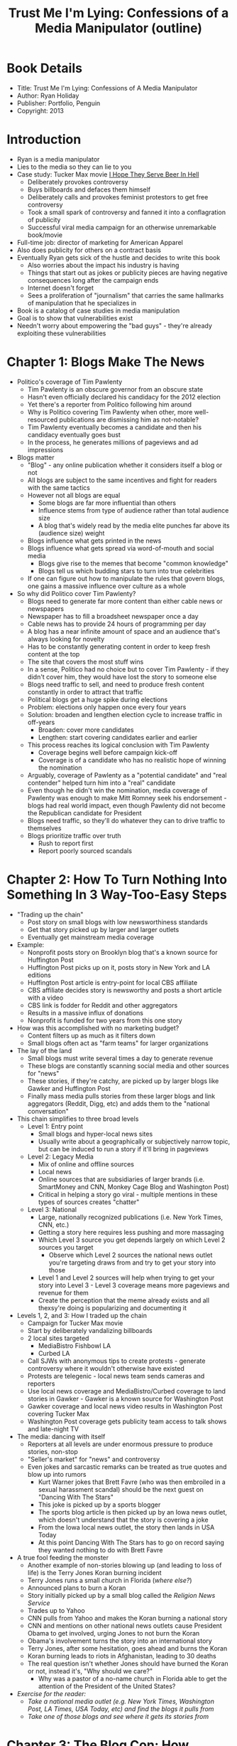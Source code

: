 #+TITLE: Trust Me I'm Lying: Confessions of a Media Manipulator (outline)
#+OPTIONS: num:nil toc:nil

* Book Details
+ Title: Trust Me I'm Lying: Confessions of A Media Manipulator
+ Author: Ryan Holiday
+ Publisher: Portfolio, Penguin
+ Copyright: 2013


* Introduction
+ Ryan is a media manipulator
+ Lies to the media so they can lie to you
+ Case study: Tucker Max movie _I Hope They Serve Beer In Hell_
  + Deliberately provokes controversy
  + Buys billboards and defaces them himself
  + Deliberately calls and provokes feminist protestors to get free controversy
  + Took a small spark of controversy and fanned it into a conflagration of publicity
  + Successful viral media campaign for an otherwise unremarkable book/movie
+ Full-time job: director of marketing for American Apparel
+ Also does publicity for others on a contract basis
+ Eventually Ryan gets sick of the hustle and decides to write this book
  + Also worries about the impact his industry is having
  + Things that start out as jokes or publicity pieces are having negative consequences long after the campaign ends
  + Internet doesn't forget
  + Sees a proliferation of "journalism" that carries the same hallmarks of manipulation that he specializes in
+ Book is a catalog of case studies in media manipulation
+ Goal is to show that vulnerabilities exist
+ Needn't worry about empowering the "bad guys" - they're already exploiting these vulnerabilities

* Chapter 1: Blogs Make The News
+ Politico's coverage of Tim Pawlenty
  + Tim Pawlenty is an obscure governor from an obscure state
  + Hasn't even officially declared his candidacy for the 2012 election
  + Yet there's a reporter from Politico following him around
  + Why is Politico covering Tim Pawlenty when other, more well-resourced publications are dismissing him as not-notable?
  + Tim Pawlenty eventually becomes a candidate and then his candidacy eventually goes bust
  + In the process, he generates millions of pageviews and ad impressions
+ Blogs matter
  + "Blog" - any online publication whether it considers itself a blog or not
  + All blogs are subject to the same incentives and fight for readers with the same tactics
  + However not all blogs are equal
    + Some blogs are far more influential than others
    + Influence stems from type of audience rather than total audience size
    + A blog that's widely read by the media elite punches far above its (audience size) weight
  + Blogs influence what gets printed in the news
  + Blogs influence what gets spread via word-of-mouth and social media
    + Blogs give rise to the memes that become "common knowledge"
    + Blogs tell us which budding stars to turn into true celebrities
  + If one can figure out how to manipulate the rules that govern blogs, one gains a massive influence over culture as a whole
+ So why did Politico cover Tim Pawlenty?
  + Blogs need to generate far more content than either cable news or newspapers
  + Newspaper has to fill a broadsheet newspaper once a day
  + Cable news has to provide 24 hours of programming per day
  + A blog has a near infinite amount of space and an audience that's always looking for novelty
  + Has to be constantly generating content in order to keep fresh content at the top
  + The site that covers the most stuff wins
  + In a sense, Politico had no choice but to cover Tim Pawlenty - if they didn't cover him, they would have lost the story to someone else
  + Blogs need traffic to sell, and need to produce fresh content constantly in order to attract that traffic
  + Political blogs get a huge spike during elections
  + Problem: elections only happen once every four years
  + Solution: broaden and lengthen election cycle to increase traffic in off-years
    + Broaden: cover more candidates
    + Lengthen: start covering candidates earlier and earlier
  + This process reaches its logical conclusion with Tim Pawlenty
    + Coverage begins well before campaign kick-off
    + Coverage is of a candidate who has no realistic hope of winning the nomination
  + Arguably, coverage of Pawlenty as a "potential candidate" and "real contender" helped turn him into a "real" candidate
  + Even though he didn't win the nomination, media coverage of Pawlenty was enough to make Mitt Romney seek his endorsement - blogs had real world impact, even though Pawlenty did not become the Republican candidate for President
  + Blogs need traffic, so they'll do whatever they can to drive traffic to themselves
  + Blogs prioritize traffic over truth
    + Rush to report first
    + Report poorly sourced scandals

* Chapter 2: How To Turn Nothing Into Something In 3 Way-Too-Easy Steps
+ "Trading up the chain"
  + Post story on small blogs with low newsworthiness standards
  + Get that story picked up by larger and larger outlets
  + Eventually get mainstream media coverage
+ Example:
  + Nonprofit posts story on Brooklyn blog that's a known source for Huffington Post
  + Huffington Post picks up on it, posts story in New York and LA editions
  + Huffington Post article is entry-point for local CBS affiliate
  + CBS affiliate decides story is newsworthy and posts a short article with a video
  + CBS link is fodder for Reddit and other aggregators
  + Results in a massive influx of donations
  + Nonprofit is funded for two years from this one story
+ How was this accomplished with no marketing budget?
  + Content filters up as much as it filters down
  + Small blogs often act as "farm teams" for larger organizations
+ The lay of the land
  + Small blogs must write several times a day to generate revenue
  + These blogs are constantly scanning social media and other sources for "news"
  + These stories, if they're catchy, are picked up by larger blogs like Gawker and Huffington Post
  + Finally mass media pulls stories from these larger blogs and link aggregators (Reddit, Digg, etc) and adds them to the "national conversation"
+ This chain simplifies to three broad levels
  + Level 1: Entry point
    + Small blogs and hyper-local news sites
    + Usually write about a geographically or subjectively narrow topic, but can be induced to run a story if it'll bring in pageviews
  + Level 2: Legacy Media
    + Mix of online and offline sources
    + Local news
    + Online sources that are subsidiaries of larger brands (i.e. SmartMoney and CNN, Monkey Cage Blog and Washington Post)
    + Critical in helping a story go viral - multiple mentions in these types of sources creates "chatter"
  + Level 3: National
    + Large, nationally recognized publications (i.e. New York Times, CNN, etc.)
    + Getting a story here requires less pushing and more massaging
    + Which Level 3 source you get depends largely on which Level 2 sources you target
      + Observe which Level 2 sources the national news outlet you're targeting draws from and try to get your story into those
    + Level 1 and Level 2 sources will help when trying to get your story into Level 3 - Level 3 coverage means more pageviews and revenue for them
    + Create the perception that the meme already exists and all thexsy're doing is popularizing and documenting it
+ Levels 1, 2, and 3: How I traded up the chain
  + Campaign for Tucker Max movie
  + Start by deliberately vandalizing billboards
  + 2 local sites targeted
    + MediaBistro Fishbowl LA
    + Curbed LA
  + Call SJWs with anonymous tips to create protests - generate controversy where it wouldn't otherwise have existed
  + Protests are telegenic - local news team sends cameras and reporters
  + Use local news coverage and MediaBistro/Curbed coverage to land stories in Gawker - Gawker is a known source for Washington Post
  + Gawker coverage and local news video results in Washington Post covering Tucker Max
  + Washington Post coverage gets publicity team access to talk shows and late-night TV
+ The media: dancing with itself
  + Reporters at all levels are under enormous pressure to produce stories, non-stop
  + "Seller's market" for "news" and controversy
  + Even jokes and sarcastic remarks can be treated as true quotes and blow up into rumors
    + Kurt Warner jokes that Brett Favre (who was then embroiled in a sexual harassment scandal) should be the next guest on "Dancing With The Stars"
    + This joke is picked up by a sports blogger
    + The sports blog article is then picked up by an Iowa news outlet, which doesn't understand that the story is covering a joke
    + From the Iowa local news outlet, the story then lands in USA Today
    + At this point Dancing With The Stars has to go on record saying they wanted nothing to do with Brett Favre
+ A true fool feeding the monster
  + Another example of non-stories blowing up (and leading to loss of life) is the Terry Jones Koran burning incident
  + Terry Jones runs a small church in Florida (/where else?/)
  + Announced plans to burn a Koran
  + Story initially picked up by a small blog called the /Religion News Service/
  + Trades up to Yahoo
  + CNN pulls from Yahoo and makes the Koran burning a national story
  + CNN and mentions on other national news outlets cause President Obama to get involved, urging Jones to not burn the Koran
  + Obama's involvement turns the story into an international story
  + Terry Jones, after some hesitation, goes ahead and burns the Koran
  + Koran burning leads to riots in Afghanistan, leading to 30 deaths
  + The real question isn't whether Jones should have burned the Koran or not, instead it's, "Why should we care?"
    + Why was a pastor of a no-name church in Florida able to get the attention of the President of the United States?
+ /Exercise for the reader:/
  + /Take a national media outlet (e.g. New York Times, Washington Post, LA Times, USA Today, etc) and find the blogs it pulls from/
  + /Take one of those blogs and see where it gets its stories from/

* Chapter 3: The Blog Con: How Publishers Make Money Online
+ Traffic is money
  + Blogs make their revenue from selling ads
  + Revenue = CPM (cost per thousand impressions) \* pageviews
  + Ad buyers buy a certain number of impressions for their ad
  + Ad networks allocate that pot of money to blogs based upon readership and demographic information
  + More traffic = more money now, and more ad spend later (since the blog becomes a reliable source of impressions)
  + Ads don't distinguish by type of story - all that matters is that the ad is displayed and the viewer has a chance to see it
  + Fake news, real news, whatever gets the ad to load "wins"
  + Blogs don't have much control over CPM, so they try to maximize pageviews
+ Scoops are traffic
  + TMZ turned the art of getting scoops into a science
    + Mel Gibson's anti-semitic rant
    + Rhianna/Chris Brown
    + Michael Jackson's death
  + Scoops and exclusives allowed TMZ to go from a no-name website to a $20 million a year franchise with its own syndicated TV show
  + The price for all of this is publicizing a lot of "scoops" that turned out to be non-stories
  + Scoops are hard to obtain, so a lot of blogs pretend that a story is exclusive to them, knowing the reader won't check other sources to verify that the exclusive is, in fact, exclusive
    + Example: Gawker's coverage of Tom Cruise's involvement with Scientology
    + Story was originally reported by Mark Ebner
    + Gawker reported the story as if it were their own, even though they'd taken it from Mr. Ebner
    + Fake scoops and exclusives aren't as much of a problem in older media - older media are trying to maintain a reputation, whereas blogs are trying to build publicity
+ Using names to build a name
  + Big name bloggers can bring their followers to your site
  + Bloggers like Jason Calcanis, Andrew Sullivan, Megan McArdle, Nate Silver, etc. are big names and switch publications like star athletes switching teams
+ The blog con: names, scoops, and traffic create an exit
  + Blogs are not built to be sustainable businesses
  + Designed to capture traffic and ad revenue, then get sold (usually to an established media outlet)
  + The need to show massive revenue growth in a short period of time makes blogs desperate
  + Every blog is a mini-Ponzi scheme - unsustainable growth leads to overvalued prices and the last buyer is left holding a worthless asset
+ Anything goes in the den of thieves
  + Michael Arrington, owner of TechCrunch, routinely invests in companies that TechCrunch covers and doesn't disclose that conflict of interest in the coverage
    + This is legal because the companies are not-yet-public startups, so insider trading laws don't apply
  + Blogs crave influence even more desperately than traffic; influence makes blogs attractive in a way that raw traffic volume can't
+ Enter the manipulator
  + The fact that blogs aren't sustainable and need to post high traffic and revenue growth makes them exploitable by anyone who has controversy (real or fake)

* Chapter 4: Tactic 1: Bloggers Are Poor: Help Pay Their Bills
+ There are many ways to bribe people other than by handing them a stack of bills
+ Find bloggers' incentives and co-opt them
+ Blogging emphasizes speed over accuracy
+ Bloggers are paid a flat rate, plus a bonus depending upon how many pageviews their articles get
  + Gawker actually had a leaderboard in its office that showed who was getting the most pageviews
  + If you were at the top of the leaderboard, you got a higher share of the revenue
  + If you were at the bottom, you were at risk of getting fired
+ Henry Blodget - a blogger needs to generate 3x their annual salary, benefits, and share of overhead in pageviews each month in order to break even
  + Example: blogger getting paid $60,000 needs to generate about 1.8 million pageviews per month, every month
+ Twitter accounts are even more mercenary than bloggers - many high-follower twitter accounts can be paid to retweet anything
+ The reason that bloggers and social media personalities are paid so little is because what they produce is of little or no value
+ Ripe for exploitation
  + If bloggers want to get rich or even just break even, they have to find other sources of revenue
  + Free stuff
    + American Apparel has two full-time employees whose job is to find up-and-coming fashion bloggers and shower them with free stuff
    + Handing out free tickets or backstage passes does wonders for getting positive coverage for music and movies
      + Blogs may or may not report that they were compensated by the someone affiliated with the product they're reviewing
      + Even if individual blogs report, having a lot of positive reviews can be useful for building "buzz"
  + Help bloggers get a better job
    + The best way for bloggers to make money is to make a name for themselves and then become an established pundit or media personality
    + This warps coverage - bloggers won't write negative stories about people who might hire them in the future
    + The best way you can get gratitude from a blogger is to feed them some juicy stories when they're getting started, and then ask them to promote your stuff once they've made a name for themselves
+ The /real/ conflict of interest
  + The pay-per-pageview model creates a conflict of interest for every topic a blogger might write about
  + Conflict isn't in what they write, but /how/ they write
  + Blogs are constantly pushed to be more controversial, more attention-getting
  + If you want influence with bloggers become a reliable source of controversy

* Chapter 5: Tactic 2: Tell Them What They Want To Hear
+ Journalists rarely see or experience events firsthand
+ They're entirely dependent on self-interested sources
+ Reputable journalists verify sources and identities
+ Bloggers publish unsolicited, unverified information in an attempt to be the first to break a new story
+ The deliberate leak
  + Ryan needed to get some information out fast during a lawsuit
  + Writes up an internal memo, sends it to the all-hands mailing list, then prints it, scans it, and sends it to a blogger
  + Blogger publishes the "leak" with attention-grabbing headlines
  + Gets far more coverage than if the same information had been released as an official statement
  + Took advertising images that couldn't be shared due to copyright concerns and shared them with Gawker - got 90,000 views for free
  + Gawker ended a Congressman's career based upon an anonymous tip from a girl who'd allegedly exchanged texts with him
+ Press release 2.0
  + When Internet journalism started, pundits were heralding the end of the press release
  + Journalists would be free to dig beyond the surface to find news of their own
  + As it turns out, bloggers love press releases
  + Press releases do all the work for you
    + Pre-written material
    + Lays out the "angle" for you
    + Comes from a news wire, so the blogger isn't on the hook if the story turns out to be false
  + Ryan quickly learned to put out press releases for /everything/ to the point of putting out press releases when he launches new colors of already existing product lines
  + Even if press releases aren't published by bloggers, they still have great SEO, so people researching your company will find them
+ Not even needing to be the source
  + The incredible pressure to produce leaves bloggers little time for verifying sources or conducting background research
  + Bloggers are entirely at the mercy of press releases, media kits, official documents and Wikipedia
  + Wikipedia is where bloggers all do their background research, so manipulating the framing of an issue on Wikipedia
  directly affects how bloggers treat the subject down the road
    + If your Wikipedia page says you're a "failed screenwriter", that's the framing that will be used in interviews, regardless of what success you've had in other fields
    + Ryan has told his clients to use specific words or phrases in interviews to get those quotes onto their Wikipedia page, knowing that reporters will blindly copy that text into their own articles
    + Ryan takes advantage of misinterpretations of Wikipedia facts to paint his clients in a more flattering light
      + Tucker Max's book was on the New York Times bestseller list on 3 separate occasions, in 2007, 2008, and 2009
      + Ryan adds this fact to Wikipedia
      + A blogger than misinterprets this data and thinks it means that Tucker Max's book has been on the New York Times bestseller list for three years running
      + Ryan then uses that blog as a source to update Tucker Max's Wikipedia page to say that he's been on New York Times bestseller list for three years running
      + Wikipedia doesn't care about truth, it cares about verifiability
+ Trust me, I'm an expert
  + HARO: Help A Reporter Out
  + Tool that connects reporters with self-interested sources
  + HARO can be exploited to get free publicity on almost any topic
  + Respond to low-level bloggers to get quoted, and then use those quotes to make a name for yourself as a "recognized expert" on whatever you're trying to promote
  + Trade up the chain until you get quoted in the mainstream media
  + Although HARO advertises itself as a research tool, it's really a way for journalists to get quotes to add the appearance of substance to the stories they're already writing
  + Example HARO requests
    + Looking for new and little-known apps to save families money
    + Looking for horror stories relating to mortgages, student loans, credit reports, debt collectors or credit cards
    + Looking for stories about a man who took on new household responsibilities after losing his job
  + These are not journalists looking for experts to teach them about a field they're unfamiliar with, they're journalists who've already written a story and need anecdotes to add the appearance of substance
  + HARO helps journalists create the false impression of balance; look for token quotes so that their stories appear to address both sides of any issue
+ Forgetting my own bullshit
  + Ryan got a quote in the L.A. Times, responding to the question, "What is the classic book of '80s and '90s?"
  + Asked the question under a pseudonym and replied with his real name
  + "Discussion" was picked up by Marginal Revolution (a popular economics focused blog) and got into the L.A. Times from there

* Chapter 6: Tactic 3: Give Them What Spreads, Not What's Good
+ The chief driver of traffic is social media sharing
+ If your story isn't shared, it's not generating revenue
+ A tale of two city slideshows
  + Slideshows, in general, are great revenue drivers for blogs
  + Each slide counts as a new page, so a slideshow can get 10-20x the number of pageviews as an article
  + Slideshows showing abandoned buildings in Detroit are widely shared
  + Slideshows showing foreclosed houses accompanies by their owners are not widely shared
  + Why is one so much more viral than the other?
+ One spreads, the other doesn't
  + [[https://newrepublic.com/article/81954/detroit-economic-disaster-porn][The Case Against Economic Disaster Porn]]
  + Pictures of abandoned Detroit ruins are transcendent; pictures showing the real human cost of the collapse of Detroit are depressing
  + Transcendence and inspiration spreads, depression doesn't
  + The economics of online publishing prevent a true picture of Detroit from being widely disseminated
+ The DNA of the virus
  + [[https://sci-hub.cc/https://doi.org/10.1509/jmr.10.0353][Berger, Milkman (2012): What Makes Content Go Viral]]
    + The most powerful predictor of virality is how much anger an article evokes
    + 1 std dev. increase in the anger rating of an article is equivalent to 3 hours on the front page of the New York Times (in terms of number of shares)
    + Happiness spreads too - 1 standard deviation increase = addl. 1.2 hours on the front page of the New York Times (not as good as anger, but still pretty good)
    + Sadness, on the other hand, seems to suppress sharing
  + Online publishing is designed to find and create high-valence emotional stories
  + The problem is that most information doesn't have high emotional valence
  + Ryan knows this and frames his interactions with bloggers to ensure that they get high-valence material
+ Giving the bastards what they want
  + Ryan deliberately designs American Apparel ads to be as provocative as possible
  + Every re-share of the ad is free publicity and free marketing
  + Created a set of ads showing adult-film star Sasha Grey completely nude
    + Ads appeared on two small blogs
    + Purpose of the ads wasn't to sell clothing (after all, she wasn't wearing any!)
    + Purpose of the ads was to be extremely high-valence emotional content that others would write about
    + Doesn't matter that some blogs wrote about the ads with disgust, while others praised the ads - the goal is to get people writing and talking about the ads in the first place
  + Chatter and controversy correlated with sales spikes, and Ryan was able to use these tactics to grow American Apparel's online sales from 40 million dollars a year to 60 million dollars a year
+ Hidden consequences
  + February 19, 2009: CNBC announcer Rick Santelli has a meltdown on the floor of the Chicago Mercantile Exchange
  + Talks about having a "tea party" to dump mortgage-backed derivatives into Lake Michigan
  + CNBC, instead of treating this as an embarrassing episode to be hushed up, posts the video to the front page of their website
  + Drudge Report picks it up and it goes viral from there
  + "Humiliation should not be suppressed, it should be monetized"
  + While the clip initially spreads as a joke, it finds resonance among some conservatives and they form the Tea Party movement
  + Meanwhile liberals see the clip as a conspiracy to dogwhistle to the Right and energize it in the face of upcoming elections
  + Both sides miss the fact that the point of the clip wasn't to push any particular political sentiment, but to spread controversy for the sake of spreading controversy
  + Once the controversy was going, virtually no one remembered what the initial spark was
+ Viral content fades, but its consequences do not
+ Publishers and marketers have incentives to make content as anger-inducing as possible
+ Online news doesn't necessarily lie by omission, rather it lies by transmission
+ Almost everything is published, but only a few things spread enough for most people to hear about them

* Chapter 7: Tactic 4: Help Them Trick Their Readers
+ The best way to get traffic is to be evasive and misleading
  + Set up a mystery in the headline and explain it after the reader clicks
  + A good question brings twice the response of an emphatic explanation
+ Bloggers justify their misleading question-headlines because they see it as a way to get readers to click on and read "more-fair" stories
+ The problem is that the stories aren't usually more fair than the headlines
+ If you want to manipulate blogs, give them a headline
+ When giving official comments, leave room for bloggers to speculate by deliberately not fully addressing the issue
+ If sending in tips, ask a lot of rhetorical questions
+ For blogs, practical utility is a liability
+ Being, final, authoritative, or useful isn't good for user engagement
+ Getting engaged with content
  + Articles are deliberately inflammatory to get users to leave comments
  + Publishers want users to leave comments because the process of logging in or signing up can yield anywhere between 5-10 additional pageview from that one user
  + The best way to get online coverage is to tee up an article that will get a lot of comments
  + Ryan would deliberately leak horrible things that Tucker Max did as promotion for the Tucker Max movie because he knew that those would get lots of comments
+ You are being played
  + A click is a click and a pageview is a pageview
  + Bloggers don't care how they get those clicks and pageviews
  + The only purpose of the headline is to get you to click through to the story
  + Whether you get anything out of the story is immaterial
  + The purpose of the story is to get you to comment
  + The purpose of online publishing is to string the reader along as long as possible, in order to extract the maximum number of pageviews from that reader

* Chapter 8: Tactic 5: Sell Them Something They Can Sell (Exploit the One-Off Problem)
+ The current condition of online media is analogous to the era of the "yellow press"
+ Overview of media history
  + The Party Press
    + Media in the US starts out as being mouthpieces of political parties
    + Subscription was mandatory with party membership, guaranteeing revenue and readership
    + Primarily opinion, not news
    + Limited in scope and impact
  + The Yellow Press
    + Era begins when Benjamin Day launches the /New York Sun/ in 1833
    + New business model
      + "Cash and carry" - you pay for the newspaper up front, one issue at a time
      + Solved problem of unpaid subscriptions
      + Invented Help Wanted and Classified sections as a way to drive additional revenue
    + Newspapers had to be exciting enough to fight for sales on street corners, taverns and train stations
    + Relied on gossip and breaking news first
      + /Sound familiar?/
    + The /New York Sun's/ success soon inspires competition
      + James Gordon Bennett - /New York Herald/
        + Soon becomes the largest circulation paper in the country
        + Anti-black, anti-immigrant, anti-subtlety
        + Role is "not to inform, but to startle"
      + Joseph Pulitzer - /The World/
        + "Not just cheap, but also bright. Not just bright, but also large"
    + The need to sell issues individually creates the "one-off" problem - each issue has to be individually compelling in a standalone way
    + There aren't enough important events occurring daily to support selling on a one-off basis
    + If there isn't enough news to sell, publishers have to manufacture news
      + [[https://en.wikipedia.org/wiki/Roscoe_Arbuckle][Fatty Arbuckle Scandal]]
    + The need to sell papers meant that papers were okay with being manipulated as long as it meant that they ended up with more sales
      + Paid tipsters and informants large amounts of money for dubious news
    + Papers thrived during the Civil War - war meant that there was lots of important, sensational news
    + Spanish-American War was arguably manufactured by papers that wanted another war to drive sales
      + "You give me the pictures, I'll give you the war"
    + W.J. Campbell identified the following features of yellow journalism
      + Prominent headlines screaming about relatively unimportant news
      + Lavish use of pictures (often of little relevance)
      + Impostors, frauds, faked interviews
      + Color comics and a large Sunday supplement
      + Ostentatious support for underdog issues
      + Overuse of anonymous sources
      + Prominent coverage of high society and events
      + /Every single one of the above criteria is met by "new-media" outlets like Gawker and the Huffington Post/
    + You can take media criticism from a century ago, replace the names of newspapers with blogs and have the criticism be just as valid and applicable
    + Knowing how people manipulated the press in the yellow-journalism era tells you how to manipulate blogs today
  + The Modern (subscription) Press
    + Started with Adolph S. Ochs and the /New York Times/
    + Solicited subscriptions via telephone
    + Understood that if he could make subscriptions stick, he could provide quality journalism at the same prices as yellow press
    + Subscription model aligned incentives of newspaper more closely with readers
      + Readers who felt they'd been misled would unsubscribe, depriving paper of ongoing revenue stream
      + More stable revenue stream subsidized nuance
    + The /New York Times/ heralded the transition to reputation-driven journalism
    + Even today, when someone buys a newspaper at a newsstand, they're not buying based upon the headlines, they're usually buying based upon the "brand" of the paper
    + While the subscription model freed the newspaper from the tyranny of the masses, they now had to deal with a greater level of control from corporate leadership
+ The Death of Subscription, The Rebirth of Media Manipulation
  + With the rise of blogs, we're back to the one-off problem
  + Each article is like a mini-newspaper and must fight for attention on its own
  + Sites like Google News disaggregate content, removing reputational signals
  + We don't consume blogs by subscription
    + RSS is dead
      + /Not for me, it isn't!/
      + The top sources of traffic for news sites are social networks like Facebook and Twitter
  + The death of subscriptions means that blogs don't care about providing ongoing value
  + The stories that people hear about and read are the ones that "blow up" on social media
  + Popularity isn't the same as importance
  + RSS died because it allowed readers to be in control
    + /I'm not sure about that/
    + /I think RSS died because nobody ever made a good user interface for it/
    + /That plus the early incompatibilites between RSS and Atom feeds meant that it never made a good first impression, and so people even today have this impression of RSS as being something for technical people only/
  + Blogs are in vicious competition today, but it's competition on the terms of the publishers, not on the terms of the readers

* Chapter 9: Tactic 6: Make It All About The Headline
+ For media that has to deal with the one-off problem, it all comes down to the headline
+ Headline determines how many people click through to the story
+ The headlines of today are almost /exactly/ the same as the headlines from the yellow press of a century ago
+ The only difference is that today's headlines are shared on social media rather than shouted on street corners
+ Blog headlines have to compete with headlines from other blogs, whereas headlines from subscription media only compete with headlines from other stories within the same publication
+ Pick me! Pick me!
  + The headline for the Pentagon Papers story was "Vietnam Archive: A Consensus To Bomb Developed Before '64, Study Says"
  + Is such a pedestrian headline imaginable in today's media environment?
  + The New York Times was able to publish with a relatively staid headline that stated the facts but did not attempt to oversell them
  + Outside of subscription media, headlines have to compete to attract readers
  + In the era of stable mainstream press, there was a tradition of writing witty or funny headlines
  + That tradition has died because search engines and aggregators do not understand puns, and therefore stories with witty headlines rank lower than stories with headlines are stuffed with keywords
  + The only measure of a headline is whether it gets people to click on it - whether the headline matches the contents of the story or is aesthetically pleasing is a strictly secondary concern
  + When selling a story to a blog, make the headline obvious
  + The easier it is for a blogger to write a headline, the more likely they are to run your story

* Chapter 10: Tactic 7: Kill 'Em With Pageview Kindness
+ The breakthrough for blogging as an industry was the ability to track pageviews
+ Having hard pageview numbers allowed blogs to see which of their articles were doing well and which were flops
+ The disturbing science
  + In the era of Yellow Journalism, papers would use an editor's intuition to determine which headlines would drive circulation
  + In the blog era, that role is fulfilled by data scientists who use fine grained tracking data to determine exactly what drives "engagement"
  + Blogs don't care about material that's ordinary-looking but insightful and wonderful to read
+ Their metrics, your advantage
  + In practice, blogs measure 3 things
    + How many views did the story receive
    + How many comments did the story receive
    + Was the story picked up and linked to by more prominent blogs or mainstream media outlets
  + Getting coverage on a site may be as simple as sending a link to another blog that covered the story
    + Bloggers are herd animals
    + If another blog covered the story, it must be newsworthy
  + Another way to get blog coverage is to have a story that hits popular search engine keywords
  + Bloggers have to churn out roughly 12 stories a day - this does not leave time for thorough journalism
  + Once you have coverage the way to ensure future coverage is to ensure that your stories are a reliable source of pageviews
    + Signal-boost the story on social media
    + Use services like Outbrain and Taboola to get your clickbait headlines in front of more viewers
  + However, be careful what you wish for
    + Once bloggers see you as a reliable source of pageviews, they won't ever /stop/ covering you
    + When they run out of good news (or even real news) they'll start reporting on rumors
  + Metrics and pageview counts give blog editors the illusion of control and thus open them up to manipulation
+ Can't stand the silence
  + If you post something and nobody responds, what does it mean?
  + This is known as Warnock's Dilemma, after Brian Warnock, a USENET user who first described the phenomenon
  + Lack of response can mean many things:
    + The post is correct, well-written and needs no follow up or response
    + The post is complete and utter nonsense and isn't worth engaging with
    + No one read the post
    + No one understood the post or bothered to ask for clarification
    + No one cares about the post (i.e. people understood the post weren't interested enough in it to respond)
  + All of the above are unprofitable and/or risky, from the perspective of bloggers
    + The first and third alternatives are plainly unprofitable
    + The second alternative risks embarrasment
    + The fourth alternative means the post was too ambitious for its audience - people were too intimidated by the post to respond
    + The fifth alternative means the post was off-topic
  + As a result, blogs consider engagement and virality over usefulness, accuracy and insightful analysis
  + Leaving fake comments or sending fake emails about a post confirms that a post drives engagement, and biases the blogger to write more on that topic
  + In a sane world, we would see posts that get tens of thousands of comments as failures rather than wild successess
    + If a post gets that many comments, it's a sure sign that the comments section has gone off topic and has turned into a flamewar
    + However, in this world, a post like indicates extremely high levels of "engagement", which incentivizes bloggers to write more
+ Breaking the news
  + Blogs don't care if they get tricked, as long as they get their pagviews
  + Pageview journalism pulls towards one of two extremes - the provocative or the already known
  + Gives people all they /appear/ to want from the simplistic metrics used

* Chapter 11: Tactic 8: Use The Technology Against Itself
+ Everything that blogs write is constrained by the structure of the medium
+ This applies to all media, not just blogs
+ Example: television
  + TV is a visual medium
  + Can't show abstract ideas
  + When abstract ideas must be discussed on TV, you need a person to present them
  + This leads to the creation of "talking heads" and "pundits" whose job it is to personify and represent abstract ideas on TV
+ Hemmed in on all sides
  + Early bloggers had to show readers what was new on their site
  + Solution: reverse chronological order "stack"
  + New stories start at the top of the page and get pushed down
  + Stacking places emphasis on the present and the novel
  + In order to engage readers you constantly need something fresh at the top of the stack
  + "The best blogs update daily, if not hourly"
  + This need for fresh content at the top of the stack places tremendous pressure upon bloggers to find new stories
  + The best way to get traffic is to publish as frequently as possible
  + Don't bother investing effort into stories since they'll be at the top of the stack for only a short while
  + Huffington Post rule of thumb: readers will bounce off your story if it's more than 800 words long
  + Blogs have to keep their content visually appealing and geared towards "impulse" readers
    + A blog has about 1 sec to "hook" a reader
    + Bounce rates are incredibly high: >50% for many news sites
  + Eye-tracking studies
    + People start with the headline
    + They then scan down the left side of the page, looking for interesting sentences
    + If there's nothing interesting, they leave
    + The best way to keep readers is to have lots of short paragraphs, bulleted lists and subheadings
  + Jakob Nielsen
    + 40% of every article must be cut
    + But that's supposedly okay because cutting the article by 40% "only" reduces its value by 30%
  + Bloggers have to make reality fit the constraints of their platform, which leaves them open to manipulation
+ Making lemonade
  + Book promotion
    + Split a chapter into 8 separate posts
    + Get rid of all nuance through selective editing
  + Ryan is more than willing to work within the constraints of blogs as it allows him to introduce inaccuracies and distortions that favor his clients

* Chapter 12: Tactic 9: Just Make Stuff Up (Everyone Else Is Doing It)
+ Bloggers have to find the "angle" on every story they write
+ Don't have the luxury of spending time on a lead only to come up empty handed
+ Have to constantly scour social media and other sources for leads
+ Many local blogs scan Craigslist for leads, so creating "chatter" there can help get your story into blogs
+ Bloggers will publish anything if you can manufacture urgency around it
  + Give the same "exclusive" to multiple blogs and watch them race to publish first
  + Tell them you're going live with the story on your own website in the morning
+ Because bloggers have to find an angle, they always do
+ It's easy to make their job easier by leaving a deliberate trail for them to follow
+ Always wrong, never in doubt
  + If your site is famous and controversial enough, people will start writing false stories about it
  + One persistent blogger, writing article after article, will provide fodder for other bloggers, even though the articles may be totally false
  + Worse yet, this persistent kook will be rewarded with pageviews
  + Companies need to be on guard and ready to counterspin
  + The only form of defense is offense - replace controversy with less harmful controversy and let the new controversy push the old controversy down the stack
  + /In retrospect, this is exactly what the Trump campaign (intentionally or not) did - every week Trump had a new, different controversy, whereas Hillary just had one persistent controversy with her e-mails/
  + /As a result, most of Trump's controversies got "pushed down the stack" into oblivion, whereas the e-mail controversy with Hillary remained at the top of the stack long enough to gain significant traction/

** Chapter 13: Irin Carmon, The Daily Show and Me: The Perfect Storm of How Toxic Blogging Can Be
+ The first half of the book covered how blogs can be manipulated
+ Now we look at the consequences of that manipulation
+ How blogs create their own narratives for fun and profit
  + American Apparel contracted with a US manufacturer for some nail polish
  + Noticed that some bottles cracked or burst under bright halogen lighting
  + American Apparel decided to conduct a voluntary recall and told store managers to pull the bottles and store them in a cool, dry location until proper disposal instructions could be given
  + Jezebel blogger Irin Carmon picked up on this e-mail suggesting that American Apparel's nail polish contained hazardous material, even though the problem was with the glassware, not the nail polish
  + American Apparel was notified of the story minutes before it went live
    + Notification was a fig leaf designed to ensure that Irin Carmon could write, in all honesty, that American Apparel had been notified and had been given a chance to respond
  + The outcry against the nail polish led to the manufacturer falling behind on their other orders and eventually declaring bankruptcy
  + If it hadn't been for Irin Carmon, the matter could have been handled privately, and the company would still probably be operating today
  + Irin Carmon is just like Ryan Holiday - she is a media manipulator, even though she styles herself as a writer and a journalist
+ A Pattern of Manipulation
  + Daily Show sexism
    + Irin Carmon accused /The Daily Show/ of being sexist against women
    + There was no factual basis for this story - story was generated from a variety of anonymous and off-the-record sources
    + She did not seek comment from anyone currently working for the Daily Show
    + Story was widely circulated and republished - established Gawker Media's reputation as both a muckracker and an influencer
    + Even though women currently working for The Daily Show responded with a letter that said that Irin Carmon's accusations were baseless, the fact that their letter was a /response/ to the series of Carmon pieces meant that Carmon kept the initiative
    + When pressed by the New York Times to respond to the letter written by women currently working at The Daily Show, Carmon had no comment, even though she used the same lack of comment from The Daily Show as evidence that they had something to hide
    + Even though the original piece had been largely undermined by on-the-record responses from people currently working at The Daily Show, Irin Carmon continued to repeat unfounded accusations from earlier stories as established facts in later ones
    + Irin Carmon's goal was to establish a narrative that would drive pageviews for Jezebel - in this she was fantastically successful
    + The fact that this caused damage to others was not her concern
  + Judd Apatow
    + Irin Carmon goes up to Judd Apatow at a party and accuses him of being sexist
    + Apatow denies the accusation
    + Carmon prints the story as "Judd Apatow Defends His Record On Female Characters" -- implying that Apatow has something to defend
+ How one side learns from the other
  + In the last election, political groups of all stripes have picked up this playbook and used it to push their agendas
    + Pizzagate
    + Rumors about Hillary Clinton's health
    + E-mails
  + Tactic is known as "concern trolling" - feign outrage or concern in order to force your opponents to respond to accusations
  + By responding to the accusations, your opponents make the accusations seem real
  + If they don't respond, you can keep repeating the accusation until they have to respond
  + The fact that the Right has figured out the same playbook as the Left hasn't made things better; it's only made the truth harder to find

* Chapter 14: There Are Others: The Manipulator Hall of Fame
+ Shirley Sherrod controversy
  + Black woman who lost her job at the Department of Agriculture for allegedly making a racist speech
  + In reality the speech was about how /not/ to be racist
  + However, two short (less than 3 minutes each) clips from the 40 speech were posted out of context by Andrew Breitbart
  + They went viral and Ms. Sherrod lost her job
+ Even though Breitbart was proven wrong, the story still generated enough pageviews to be a winning stories
+ In fact, the eventual discrediting of the story was actually /favorable/ for Breitbart, because it allowed him to spin out the controversy for a longer period of time
+ Andrew Breitbart was one of the first masters of online media manipulation
  + Founded Breitbart.com
  + Founding employee of The Huffington Post
  + First employee of The Drudge Report
+ The master and his proteges
  + Even though Breitbart died of heart failure in 2012, his legacy lives in the form of three people who worked under him
    + Steve Bannon
      + Steve Bannon took over Breitbart.com and used his experience as Breitbart's lieutenant to manipulate the media's coverage of Donald Trump
      + Leveraged his position into a job as chief strategist to the President
    + James O'Keefe
      + Makes heavily "edited" documentaries which are used to discredit liberal groups
      + Most well known for shutting down ACORN with a heavily edited video that purported to show an ACORN advisor given a pimp advice about how to dodge taxes
      + In reality, O'Keefe did not wear the outlandish pimp's costume when he met with the advisor - that was edited in after the fact
      + While O'Keefe's works have all of the forms of serious investigative journalism, in reality they are hollow shells that rely upon heavy editing and editorializing to make their claims
    + Charles Johnson
      + Plants narratives in the media in order to create controversies
      + Runs a site called WeSearchr.com, which pays bounties for evidence for various allegations
+ Beating them at their own game
  + If people like Breitbart, Bannon, or O'Keefe make you angry, they have /won/
  + As we've seen above, anger just causes you to spread the controversy further
  + The way to beat them is to do the research and show everyone how these people are manipulating their sources
  + Taking their allegations at face value is a chump's game - there's no way for you to win
  + Example: How was Milo Yianopoulos discredited?
    + Milo was not discredited by college students rioting over his speeches
    + Those riots, in fact, made him stronger
    + He was discredited when a 16-year-old girl in Canada did a lot of background research and found comments that Milo had made defending pedophilia
    + The way you defeat alt-right trolls is not by getting angry and responding to what they're saying right now, it's by digging up the skeletons they inevitably have in their closets

* Chapter 15: Slactivism Is Not Activism: Resisting The Time and Mind Suck of Online Media
+ Most of the media you consume is optimized to distract you
  + Videos are optimized for length - long enough to distract you, short enough that you don't get bored
  + Autoplay keeps a constant stream of novel content in front of your eyes
+ Cheating is everywhere
  + "Thumbnail cheating"
    + Thumbnails for YouTube videos are drawn from frames at halfway, one-quarter, and three-quarters of the way through the video
    + Smart publishers put single frames there that misrepresent the content of the video in order to drive clicks
    + YouTube Partners get the ability to set thumbnails arbitrarily
+ Fake news
  + Satirical news sites increasingly mirror the form and structure of reputable news sites
  + People spread stories even though they know they're fake, because it makes them feel good
  + Real news misrepresents stories in order to appeal to people's pre-existing biases
  + Example: Ben Carson allegedly referred to slaves as "immigrants" in a speech to the Department of Housing and Urban Development
    + In reality Carson referred to slaves as "another group of immigrants" that were exploited even more, and who worked even harder
    + News sites deliberately twisted his words to imply that he'd referred to slaves as being no different than other immigrants to America
    + This was done by "reputable" news outlets like USA Today
  + It's okay to dislike someone or disagree with them, but if you're going to disagree with someone, make sure you're disagreeing over what they /actually/ said, not what someone told you they said
    + /This is especially true of e.g. James Damore/
      + /The whole Damore saga reads like an operationalized version of the theoretical principles in this book/
      + /Take a thirty page memo, strip out the nuance, strip out the references, strip out the supporting evidence, then leak it to a pageview-driven publication like Gizmodo, knowing that they'll excerpt the most inflammatory parts/
      + /Just because Fox News does it to us doesn't make it okay for us to do the same thing back/
+ Selling You To The Highest Bidder
  + Boxes with content "from our partners" is really just advertising
  + Anything that has "Taboola" or "Outbrain" on it is an ad
    + /Seriously? Do people not know that Taboola and Outbrain boxes are ad modules?/
  + These ads universally go to crappy content, because good content doesn't need to buy traffic
+ Drugged and Delusional: The Result
  + Narcotizing dysfunction
  + People consume busyness with action
  + They confuse reading about a topic with doing something about the topic
  + /"Wokeness" gets confused with action/
  + The kind of "engagement" that social media engenders is not the civic engagement that people have in mind when they hear the word
    + Facebook and Twitter optimize for engagement with Facebook and Twitter, not with the wider world
+ How To Make America Great Again
  + How can we talk about making anything great again when we don't even really know what the world is like
  + Online media is the "CNN effect" immensely magnified
  + /Media narratives today move on the order of minutes, which means that in order to be effective, you either have to be willing to be misunderstood, willing to engage in the same manipulation as your opponents, or do everything in secret/
    + /Politicians usually do the second, while government does the third - see the massive proliferation of classified information in the post 9-11 era/

* Chapter 16: Just Passing This Along: When No One Owns What They Say
+ It's a common theme on social media for people to share things that they don't know are true
+ You see this often on Twitter, with people saying retweet != endorsement
  + /This is bullshit, because why would you retweet something if you didn't endorse it?/
  + /Retweet without endorsement only has the purpose of spreading controversy and/or inaccurate information/
+ The delegation of trust
  + For a long time, all media followed basically the same rules, so it was all right for reporters to use each others work
  + Old rules
    1. If a publication is "legitimate", the stories inside it are legitimate
    2. If a story is legitimate, the facts inside it are legitimate
    3. If it can be assumed that the subject of a story is legitimate, then it can be assumed that what's being said about the subject is legitimate too
  + The old rules allowed journalists to build off each others' work instead of having to start from scratch
  + The web corrupted the delegation of trust with the "link economy"
    + In the old days, blogs lacked the resources to do original reporting
    + Blogs relied on other outlets to do original reporting, while they added analysis and commentary
      + /In a sense, early blogs were free riding on the work of legitimate news outlets/
    + However, the problem starts when blogs start linking to other blogs
    + The link economy encourages blogs to take from one another without verification, and creates an ever turning ratchet of outrage, as the most provocative blogs also get the most incoming links
  + Blogs persist in delegating trust and investing in the link economy even when the preconditions needed for those things to work -- reliable sources -- no longer exist
  + Example: Maurice Jarre
    + Maurice Jarre was a composer who died in 2001
    + When he died, an Irish student added a fabricated quote to his Wikipedia page: "When I die, there will be a final waltz that only I can hear."
    + This quote spread from Wikipedia into blogs
    + Eventually it was picked up by /The Guardian/, which was a "reputable" publication
    + At that point the quote was treated as real and the lie would have become fact if the student hadn't stepped forward
  + The link economy is designed to confirm and support, not to question or dig
  + Even though individual posts can be updated, there is no way to notify people who have been misinformed by the old version of the story
+ The link illusion
  + The more links an article has, the better supported it appears to be
  + In reality, those links could go anywhere, and the majority of readers aren't going to bother following them to find out
  + Only 44% of people searching for stories on Google News actually bother to click through to any of the stories
  + People read headlines and links and then assume that the story confirms whatever it is they want to believe
+ The breaking news excuse
  + Journalists often use the excuse of breaking news as a reason to not do due diligence
  + Many terms used to describe this practice
    + Iterative journalism
    + Process journalism
    + Beta journalism
  + In all cases, it calls for bloggers to publish /first/, then verify
  + Even though breaking news is used as the justification for this practice, breaking news is when you want to be /most/ careful, in order to avoid misleading people about a developing situation
  + Schopenhauer: journalists are like dogs: something moves and they start barking
  + Gawker: "publicly airing rumors is the best way to truth"
  + In fact, getting it wrong is often more profitable than getting it right -- every time a blog posts incorrect information, it can post a correction, thus gaining more pageviews
  + It can take only the slightest rumor or speculation for a blog to publish a story; blogs know that no one will remember the hundreds of times they published a rumor that turned out to be baseless if they manage to be prescient about a major event, such as a corporate takeover or major world event
  + In fact, if the false story makes enough of a splash, the blog can continue reporting on the reaction and the fallout from the story, leaving aside that the story is completely baseless
+ A broken philosophy
  + Compare online journalism to science
  + Science works because scientists attempt to replicate each others work, ensuring that a foundation is solid before they build on it
    + /Not anymore -- see "replication crisis"/
  + Bloggers forge ahead, treating rumors as reported truth
  + Blogging is self-referential, not self-critical
  + The epitome of this is the "neutral retweet" phenomenon, when people pass on rumors and speculation without endorsement
  + Everything you pass on should be endorsed -- what's the point of repeating something you think is false?
  + Old media had its flaws but they would at least attempt to verify a story before publishing it

* Chapter 17: Cyberwarfare: Battling It Out Online
+ In the old days, companies hired PR professionals to help spread the word about new initiatives or new products
+ Today, companies hire PR professionals to suppress false or misleading information
+ The implicit shakedown
  + Techcrunch threatens to release stories about companies without any warning if those companies don't release their news to Techcrunch first
  + Similar to the mob strategy of demanding "protection" money, or the Afghan practice of /ghabban/ -- demanding payment for protection from a threat that you create
+ A culture of fear
  + Social media experts have long since given up on blogs doing rigorous journalism
  + Instead, they advise their clients to be ready to do damage control
  + You never know when a blog is going to report a baseless negative story on you, and you never know which baseless negative stories are going to go viral, so you need to be ready to do damage control
  + Not a theoretical concern - baseless rumors that the iPhone would be delayed caused Apple's market valuation to drop by 4 billion dollars
  + This was evident during the Toyota "unintended acceleration" controversy
    + Allegations that some Toyota cars accelerated on their own
    + Later investigation (done by NASA) found that, although there were quality issues in Toyota's software, all actual cases of unintended acceleration could be attributed to driver error
    + However, investigations take time to complete, and in the meantime all sorts of baseless accusations can fly
    + A situation like the unintended acceleration fiasco can hurt a company twice over, since right when its critics are at their most vitriolic, the company may be unable to respond, because of advice from its legal team
+ Where there is smoke, there is fire
  + The trick is to repeat things until they sound true
  + This is especially easy to do on social media platforms, where automated "troll" or "astroturf" accounts can present the same reply while making it seem like they come from different people
+ Weaponizing Information
  + What we are beginning to see are the tools of online journalism being turned back against the journalists themselves
  + Uber has discussed hiring opposition researchers and bloggers to post incriminating evidence against journalists who questioned the company's hardball tactics
  + The media says that, in this day and age, suppressing journalism is the wrong approach
  + But that assumes that the information the media is reporting is accurate
  + That's not what's happening today -- the media today passes along whatever rumor, innuendo and hearsay it comes along, and leaves the judgments to the readers
  + The automatic treatment of accusation as fact is so easy to abuse, it's almost more difficult /not/ to abuse it
  + Example:
    + Ryan's friend was cheated by a media agency
    + No legal recourse -- the agency had a top-notch legal team
    + However, Ryan worked with this person's lawyer to draft a letter that signaled an /intent/ to file a lawsuit
    + This letter was then leaked to blogs like Gawker and TMZ before it was sent to the agency's lawyers
    + As a result, the friend got a $500,000 settlement from the agency
    + While in this case justice was served, at no point did anyone verify whether Ryan's friend's claims were baseless
+ You can only be unafraid if you're a nobody. And even then, who knows?
  + /Exactly -- ask James Damore, who was a "nobody" engineer at Google, until a memo that he wrote was leaked to Gizmodo/

* Chapter 18: The Myth of Corrections
+ Iterative journalism is only possible because people believe that stories can be corrected after the fact
+ The problem is that that belief is totally wrong
+ Example: Matt Drudge & Sidney Blumenthal:
  + Matt Drudge ran a story accusing Clinton adviser Sidney Blumenthal of abusing his wife
  + The story was totally fake and was given to Drudge by a Republican partisan who was out to get Blumenthal
  + Drudge admitted this in an interview with the Washington Post
  + Matt Drudge only retracted the story after Blumenthal sued, and even then, he expressed no remorse
+ Sensational lies always travel faster than the truth; this is why it's the reporter's job to correct for that and make sure that they've done their best to get the correct story
+ Correcting people who are wrong for a living
  + Ryan once gave /The Price Is Right/ a $500 American Apparel gift card to use as a prize
  + This was supposed to be an ironic bit of publicity -- brand that caters to millenials showing up on a show that's largely seen be people outside their core demographic
  + However, /Brand Channel/ assumed that the show was a commercial spoof of the actual Price Is Right
    + Didn't realize that Drew Carey was the new host
    + Wrote a piece implying that American Apparel was trying to "turn around" its image by filming a commerical featuring a spoof of Price Is Right
    + Piece was so wrong it was impossible to correct
  + Corrections are rarely effective because bloggers deliberately drag their feet on corrections
    + Stories do most of their traffic in the initial hours or days after they've been posted
    + A correction issued a week or month after the fact will be read by approximately no one
  + Corrections are often posted at the bottom of the article, because bloggers know that many people will skim the article and never get to the correction
+ Being wrong
  + Articles are composed of two things
    + Facts
    + Implications and assertions based upon those facts
  + A correction ought to trigger a reassessment of conclusions based upon the facts that were corrected, but it does not
+ The psychology of error
  + Even thought content is created iteratively, it is not consumed iteratively
  + People consume things like Wikipedia pages and blog posts as a final product
  + No one goes back to make sure that the fact they've cited is still valid
  + People are not normally good at suppressing their instinct to speculate until the totality of facts have arrived
  + Backfire effect
    + In some cases a correction can actually amplify the original incorrect belief
    + /The backfire effect, however, appears to have problems with reproducibility/
  + When exposed to fantastical wholly fictional headlines, readers did not increase their skepticism
  + Instead what happened was that their sense of what was real and what was not became skewed

* Chapter 19: The Twenty-First Century Degradation Ceremony
+ The hiddden purpose of blogs in today's society is to dispense public punishments
+ The degradation ceremony
  + Acts of ritualized destruction -> degradation ceremony
  + The purpose is to allow a group to ritually cast out one of its members
  + People enjoy taking part in degradation ceremonies, because it allows them to feel like they're increasing the purity of the group
  + Examples of targets of modern-day degradation targets:
    + Justine Sacco - tweeted an ill-advised joke about AIDS, and as a result lost her job and is now permanently tarred as a racist
    + Brian Williams - exaggerated a story and lost decades of goodwill
    + Monica Lewinsky - is now known only for her /consensual/ relationship with President Clinton
    + Jonah Lehrer - got caught recycling some of his own writings and got turned into a punching bag for journalists
  + The truth is that every one of us has something that could be taken out of context and spun into a story to make us look abhorrent
  + The problem with the Internet is that those opinions are easier than ever to find, and easier than ever to spin
  + Internet justice has no sense of proportionality - every "crime" deserves maximum punishment
  + Moreover, internet hate mobs tend to descend most on those who can least afford to defend themselves
+ Disagree with something? Just make fun of it
  + Snark: a statement that you disagree with, but which isn't substantive enough to respond to
    + Remark doesn't mean anything
    + Person doesn't care enough that you can meaningfully criticize them back
  + Snark is an effective weapon in enforcing norms and dismissing ideas
    + Don't like something? Just make fun of it until it goes away
    + /Though, depending on whether the people you're criticizing have their own supporters, snark may backfire/
    + /Hillary Clinton thought she was being snarky and cool when she told Donald Trump to, "Delete your account," but because Trump had a cadre of supporters willing to back him up, she just ended up looking weak/
    + When targeted my snark, your instinct will be to appeal to reason. /This is a mistake/
  + Bloggers love to use snark because it's cheap clickbait
    + Makes people chuckle, even though nothing of substance has been said
    + To be called a /douche/ or a /bro/ is to be characterized by all the attributes that society hates, but can't define
  + In the old days, if someone kept calling you names, and insulted you severely enough, you could challenge them to a duel
  + Dueling wasn't a great solution but it was /a solution/
  + But today, unless you have enormous wealth, you can't meaningfully respond to a blogger snarking about you
  + If we turn everyone into a laughingstock, the only type of person left will be people with nothing to lose: i.e. Donald Trump
    + /If I'm reading this correctly, Ryan is saying that, in a sense, Hillary Clinton's defeat was a result of the media system that ostensibly supported her/
    + /Bloggers need pageviews. In order to get pageviews, they have to serve cheap, but controversial content./
    + /Therefore, they use snark and insults. The problem is, Donald Trump is from reality TV. He can handle snark and insults. Hillary could not/
    + /Hypothesis: this would have brought down Bernie Sanders as well/
  + The only people who benefit from snark are those who have no reputation to begin with
    + Reality TV show stars
    + D-list celebrities
    + People who are known for being controversial, and nothing else
  + Trump wins because, in a sense, he's so shameless as to be immune to snark
  + So the next time you're about to make a snarky comment, think about the types of people who thrive in a snark-filled environment, and ask yourself whether you want more of those people
+ The cycle of building people up and tearing them down is accelerating
  + It used to be that you had to be an established national figure before you were subject to the sort of scrutiny that celebrities faced
  + However, today, that focus can be turned on anyone, regardless of how well equipped they are to deal with it
+ Bloggers, in particular, feel good when they're tearing people down
  + Journalism has been devastated by the rise of the Internet
  + Bloggers went to expensive grad school, and now they're forced to work in a boiler room environment churning out clickbait headlines
  + This fuels resentment, which makes it palatable to tear people down
  + "Rage of the creative underclass"
+ Unlike with Greek tragedy, there is no moral lesson to be learned from blogs - blogs encourage us to /gawk/, but not /learn/
  + /They don't even try to deny it - one of the most popular blogfarms was called Gawker/

* Chapter 20: Welcome To Unreality
+ The current media ecosystem has created a state of unreality
+ Fake and real can't be told apart easily
+ Fake stories have real consequences
+ A slow creep
  + The news, by definition, is what is unexpected
  + However, most things in life are expected
  + The news is not a summary of what has happened recently
  + It's not even a summary of the most important events
  + The news is a summary of the events that have been able to navigate the media's filters
  + The news funnel can be described as follows:
    + All that happens
    + All that's known by the media
    + All that's newsworthy
    + All that's published as news
    + All that spreads
  + You're only seeing the output of the bottom of that funnel
+ Embracing the fake
  + 2011 - Henry Blodget calls for marketers to stop pitching stories to Business Insider
  + Instead he told marketers to just go ahead and write stories for Business Insider and submit them
  + Blodget didn't care that he was passing on misinformation to his readers as long as it got pageviews for him
  + News sites allow this because they know that when someone is wrong, it generates far more traffic than if they were correct
  + News sites are driven by exactly the same incentives as reality TV -- it's just that we know that reality TV is manipulated, but we don't expect news to be manipulated in the same way
+ From the fake, the real
  + Simple process
    + Start with a fake event
    + Get publicity for it by trading it up the chain
    + Elicit real responses and action
  + Blur the lines between what is fake and what is real
  + Make the trivial seem important and the important seem trivial
  + The problem isn't that the news media is fake, the problem is that this fake reporting drives real action and events
  + In the run-up to the war on Iraq, Dick Cheney leaked false information something to the /New York Times/ and then cited his own leak on /Meet The Press/, to show that there was "real reporting" supporting the claim that Iraq had WMDs
  + By the time the real facts came out, it was too late -- the war had already begun

* Chapter 21: How To Read A Blog: An Update On Account of All The Lies
+ When a blog mentions a "tipster" or an anonymous source, they're probably being manipulated
+ When a blog mentions that it's "hearing reports", that might just mean they saw a tweet on the topic
+ When you see "leaked official documents", there's a good chance that the documents were leaked intentionally by the organization in order to get facts into the narrative via a back channel
+ Breaking news is news that's reached you too early
+ If you see the word "updated" on an article, know that no one bothered to rework the article's conclusions in light of the new information
+ When you see a story tagged "Exclusive", it means that the blog and the source of the story worked out a deal to ensure favorable coverage
+ When a blogger cites a source, they don't verify that the source actually says what they allege it says
+ When a blogger says that they've reached out to the target of a story for comment, but haven't heard back, it means that they sent an e-mail 2 minutes before the story went live
+ Relying on abandoned shells
  + We still believe that if someone takes the time to write something, there's something worth writing about
  + This was true in an era when writing was scarce, but now writing is plentiful
  + /In a sense, our information economy is now like our diet: the problem isn't that there isn't enough, the problem is that there's too much/
  + /Attention-seeking online media is the information equivalent of junk food/
+ The age of no authorities
  + Everyone is lying and conning
  + Citations and references used to be markers of authority, but now they've been cheapened to the point of being meaningless
  + However, we don't take them as meaningless
+ "If the news is important, it will find me"
  + This cliche worked in the old media ecosystem, but no longer
  + Now the fact that something makes it through your studied inattention doesn't mean that it's inherently important
  + It means that the news has been manipulated to be as attention-getting as possible
  + The news that finds you is the worst kind
    + News that angers
    + News that titillates
    + News that makes the world seem worse than it actually is

* Conclusion: So... Where To From Here?
+ It's a cliche now to hear journalists complaining about the news
+ Whereas television turned everything it touched into entertainment and comedy, Internet journalism turns everything it touches into outrage
+ Help and hope
  + When the first edition of the book was published in 2012, it seemed like no one was going to do anything
  + However, in the meantime Gawker has been destroyed by a lawsuit financed by Peter Thiel and filed by Hulk Hogan
  + Ironic that a news outlet that compared news to professional wrestling was destroyed by professional wrestler who refused to buy that excuse
  + People said that the Hulk Hogan verdict would have a chilling effect on online journalism
  + But maybe a chilling effect is what we need
  + Publishers need to learn that publishing false information has consequences
  + In 1890, Louis Brandeis published a piece arguing that new legal remedies were needed to deal with a media ecosystem that could damage reputations with false accusations faster than the truth could repair them
  + We need to draw a distinction between aggressive reporting and bullying
+ Other solutions
  + We need to challenge the fundamental economics of blogs
  + As it turns out, pageviews aren't actually all that valuable -- it can be more profitable to have a smaller site with a more dedicated audience than to have a large viewership
  + Paywalls are a good thing - realign incentives of publishers and readers
    + /The problem with a paywall, however, is that it encourages a different sort of distortion - ideological distortion/
    + /If pageview-driven journalism is a redux of the yellow press, reader-supported journalism is a redux of the party press -- the publication is incentivized to print that which its readers want to hear/
    + /That said, I still think that paywalls are better, overall, than pageview driven journalism; I would much rather have the publication have the time to do detailed reporting (even if that reporting has bias) than be forced to publish false information early in order to garner pageviews/
  + As readers, we need to hold blogs accountable when the publish false information
  + The current model only exists because readers have tacitly accepted the burden of cross-referencing and verifying information
  + When you read information, ask yourself, "What do I plan to do with this information?"
    + In many cases, the answer is nothing
    + In those cases, stop reading - the information is a waste of your time
  + Marketers need to learn that there is long-term reputation blow-back from the sort of outrage marketing that Ryan pioneered
    + American Apparel is no longer in business, partly because the outrage-driven marketing made the brand toxic over time
+ A new awareness
  + We need to readjust our expectations
  + News cannot be both /instant/ and /good/
    + /Again, just like food/
  + The purpose of this book was to expose the manipulations that media people do, so that those manipulations won't work any more
